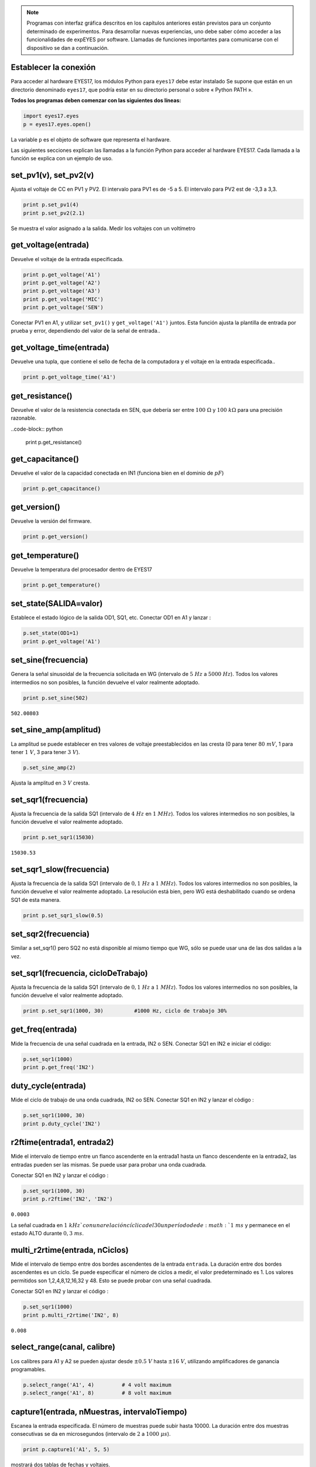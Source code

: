 .. note::
	    
   Programas con interfaz gráfica descritos en los capítulos
   anteriores están previstos para un conjunto determinado de
   experimentos. Para desarrollar nuevas experiencias, uno debe saber
   cómo acceder a las funcionalidades de expEYES por
   software. Llamadas de funciones importantes para comunicarse con el
   dispositivo se dan a continuación.

Establecer la conexión
""""""""""""""""""""""

Para acceder al hardware EYES17, los módulos Python para ``eyes17``
debe estar instalado Se supone que están en un directorio
denominado ``eyes17``, que podría estar en su directorio personal
o sobre « Python PATH ».

**Todos los programas deben comenzar con las siguientes dos líneas:**

.. code-block:: python

   import eyes17.eyes
   p = eyes17.eyes.open()

La variable ``p`` es el objeto de software que representa el hardware.

Las siguientes secciones explican las llamadas a la función Python para
acceder al hardware EYES17. Cada llamada a la función se explica
con un ejemplo de uso.

set_pv1(v), set_pv2(v)
""""""""""""""""""""""

Ajusta el voltaje de CC en PV1 y PV2. El intervalo para PV1 es
de -5 a 5. El intervalo para PV2 est de -3,3 a 3,3.

.. code-block:: python

   print p.set_pv1(4)
   print p.set_pv2(2.1)

Se muestra el valor asignado a la salida. Medir los voltajes
con un voltímetro

get_voltage(entrada)
""""""""""""""""""""

Devuelve el voltaje de la entrada especificada.

.. code-block:: python

   print p.get_voltage('A1')
   print p.get_voltage('A2')
   print p.get_voltage('A3')
   print p.get_voltage('MIC')
   print p.get_voltage('SEN')

Conectar PV1 en A1, y utilizar ``set_pv1()`` y ``get_voltage('A1')``
juntos. Esta función ajusta la plantilla de entrada por prueba y
error, dependiendo del valor de la señal de entrada..

get_voltage_time(entrada)
"""""""""""""""""""""""""

Devuelve una tupla, que contiene el sello de fecha de la computadora 
y el voltaje en la entrada especificada..

.. code-block:: python

   print p.get_voltage_time('A1')


get_resistance()
""""""""""""""""

Devuelve el valor de la resistencia conectada en SEN, que debería ser
entre :math:`100~\Omega` y :math:`100~k\Omega` para una precisión razonable.

..code-block:: python

   print p.get_resistance()


get_capacitance()
"""""""""""""""""

Devuelve el valor de la capacidad conectada en IN1 (funciona bien 
en el dominio de :math:`pF`)

.. code-block:: python

   print p.get_capacitance()


get_version()
"""""""""""""

Devuelve la versión del firmware.

.. code-block:: python

   print p.get_version()

get_temperature()
""""""""""""""""""

Devuelve la temperatura del procesador dentro de EYES17

.. code-block:: python

   print p.get_temperature()


set_state(SALIDA=valor)
"""""""""""""""""""""""

Establece el estado lógico de la salida OD1, SQ1, etc. 
Conectar OD1 en A1 y lanzar :

.. code-block:: python

   p.set_state(OD1=1)
   print p.get_voltage('A1')


set_sine(frecuencia)
""""""""""""""""""""

Genera la señal sinusoidal de la frecuencia solicitada en WG (intervalo
de :math:`5~Hz` a :math:`5000~Hz`). Todos los valores intermedios no son 
posibles, la función devuelve el valor realmente adoptado.

.. code-block:: python

   print p.set_sine(502)

``502.00803``

set_sine_amp(amplitud)
""""""""""""""""""""""

La amplitud se puede establecer en tres valores de voltaje preestablecidos en las
cresta (0 para tener :math:`80~mV`, 1 para tener :math:`1~V`, 3 para tener :math:`3~V`).

.. code-block:: python

   p.set_sine_amp(2)

Ajusta la amplitud en :math:`3~V` cresta.

set_sqr1(frecuencia)
""""""""""""""""""""

Ajusta la frecuencia de la salida SQ1 (intervalo de :math:`4~Hz` en :math:`1~MHz`).
Todos los valores intermedios no son posibles, la función devuelve 
el valor realmente adoptado.

.. code-block:: python

   print p.set_sqr1(15030)

``15030.53``

set_sqr1_slow(frecuencia)
"""""""""""""""""""""""""

Ajusta la frecuencia de la salida SQ1 (intervalo de :math:`0,1~Hz` a :math:`1~MHz`).
Todos los valores intermedios no son posibles, la función devuelve 
el valor realmente adoptado. La resolución está bien, pero 
WG está deshabilitado cuando se ordena SQ1 de esta manera.

.. code-block:: python

   print p.set_sqr1_slow(0.5)


set_sqr2(frecuencia)
""""""""""""""""""""

Similar a set_sqr1() pero SQ2 no está disponible al mismo tiempo 
que WG, sólo se puede usar una de las dos salidas a la vez.

set_sqr1(frecuencia, cicloDeTrabajo)
""""""""""""""""""""""""""""""""""""

Ajusta la frecuencia de la salida SQ1 (intervalo de :math:`0,1~Hz` a :math:`1~MHz`).
Todos los valores intermedios no son posibles, la función 
devuelve el valor realmente adoptado.

.. code-block:: python

   print p.set_sqr1(1000, 30)          #1000 Hz, ciclo de trabajo 30%


get_freq(entrada)
"""""""""""""""""

Mide la frecuencia de una señal cuadrada en la entrada, IN2 o SEN. Conectar 
SQ1 en IN2 e iniciar el código:

.. code-block:: python

   p.set_sqr1(1000)
   print p.get_freq('IN2')


duty_cycle(entrada)
"""""""""""""""""""

Mide el ciclo de trabajo de una onda cuadrada, IN2 oo SEN. Conectar
SQ1 en IN2 y lanzar el còdigo :

.. code-block:: python

   p.set_sqr1(1000, 30)
   print p.duty_cycle('IN2')


r2ftime(entrada1, entrada2)
"""""""""""""""""""""""""""

Mide el intervalo de tiempo entre un flanco ascendente en la entrada1 
hasta un flanco descendente en la entrada2, las entradas pueden ser 
las mismas. Se puede usar para probar una onda cuadrada.

Conectar SQ1 en IN2 y lanzar el código :

.. code-block:: python

   p.set_sqr1(1000, 30)
   print p.r2ftime('IN2', 'IN2')

``0.0003``

La señal cuadrada en :math:`1~kHz`con una relación cíclica del 30% tiene 
un período de de :math:`1~ms` y permanece en el estado ALTO durante :math:`0,3~ms`.

multi_r2rtime(entrada, nCiclos)
"""""""""""""""""""""""""""""""

Mide el intervalo de tiempo entre dos bordes ascendentes de la entrada
``entrada``. La duración entre dos bordes ascendentes es un ciclo.
Se puede especificar el número de ciclos a medir, el valor predeterminado 
es 1. Los valores permitidos son 1,2,4,8,12,16,32 y 48. Esto se puede probar con 
una señal cuadrada.

Conectar SQ1 en IN2 y lanzar el código :

.. code-block:: python

   p.set_sqr1(1000)
   print p.multi_r2rtime('IN2', 8)

``0.008``

select_range(canal, calibre)
""""""""""""""""""""""""""""

Los calibres para A1 y A2 se pueden ajustar desde :math:`\pm0.5~V`
hasta :math:`\pm16~V`, utilizando amplificadores de ganancia programables.

.. code-block:: python

   p.select_range('A1', 4)         # 4 volt maximum
   p.select_range('A1', 8)         # 8 volt maximum


capture1(entrada, nMuestras, intervaloTiempo)
"""""""""""""""""""""""""""""""""""""""""""""

Escanea la entrada especificada. El número de muestras puede subir hasta
10000. La duración entre dos muestras consecutivas se da en 
microsegundos (intervalo de :math:`2` a :math:`1000~\mu s`).

.. code-block:: python

   print p.capture1('A1', 5, 5)

mostrará dos tablas de fechas y voltajes.

Cuando necesite crear un gráfico del voltaje de salida para 
una mejor comprensión, puede hacerlo utilizando el módulo ``matplotlib``,
importado a través de la interfaz ``pylab``. Conectar WG en A1 con la ayuda
un hilo y tirar :

.. code-block:: python

   from pylab import *
   p.set_sine_amp(2)
   p.set_sine(1000)
   p.select_range('A1', 4)
   t,v = p.capture1('A1', 300, 10)
   plot(t,v)
   show()

El resultado de este código se da a continuación.

.. image:: pics/sine-mpl-screen.png
	   :width: 400px


capture2(nMuestras, intervaloTiempo)
""""""""""""""""""""""""""""""""""""

Escanea las entradas A1 y A2 simultáneamente. El número de muestras 
puede ser de hasta 10000. La duración entre dos muestras consecutivas 
se da en microsegundos (intervalo de :math:`2` a :math:`1000~\mu s`).

Conectar WG en A1, y un diodo entre A1 y A2. Iniciar el siguiente código :

.. code-block:: python

   from pylab import *
   p.set_sine_amp(2)
   p.set_sine(1000)
   p.select_range('A1', 4)
   t,v,tt,vv = p.capture2(300, 10)
   plot(t,v)
   plot(tt,vv)
   show()

El resultado de este código se da a continuación.

.. image:: pics/halfwave-mpl-screen.png
	   :width: 400px

capture4(nMuestras, intervaloTiempo)
""""""""""""""""""""""""""""""""""""

Escanea las entradas A1, A2, A3 y MIC simultáneamente. El número de muestras 
puede ser de hasta 10000. La duración entre dos muestras consecutivas 
se da en microsegundos (intervalo de :math:`2` a :math:`1000~\mu s`).

Conectar WG en A3 e inicie el código que figura a continuación. El resultado
se muestra a continuación.

.. code-block:: python

   from pylab import *
   p.set_sine_amp(2)
   p.set_sine(1000)
   p.select_range('A1', 4)
   res = p.capture4(300, 10)
   plot(res{[}4{]},res{[}5{]})        # A3
   plot(res{[}6{]},res{[}7{]})        # MIC
   show()


set_wave(frecuencia, tipoDeSenal)
"""""""""""""""""""""""""""""""""

Si el parámetro ``tipoDeSenal`` no está especificado, esto genera
una signal señal utilizando la tabla de ondas existente. Si ``tipoDeSenal``
está especificada ``'sine'`` ou ``'tria'``, la tabla de onda
correspondiente está cargada.

.. code-block:: python

   from pylab import *
   p.set_wave(1000, 'sine')
   p.set_wave(100)          # frec. 100Hz con la tabla corriente
   x,y = p.capture1('A1', 500,50)
   plot(x,y)
   p.set_wave(100, 'tria')  # tabla de onda triangular y 100 Hz
   x,y = p.capture1('A1', 500,50)
   plot(x,y)
   show()


load_equation(funcion, intervalo)
"""""""""""""""""""""""""""""""""

Crea la tabla de ondas usando la ecuación. Conecte WG a A1 e 
inicia el código siguiente. El resultado se muestra a continuación.

.. code-block:: python

   from pylab import *
   
   def f1(x):
       return sin(x) + sin(3*x)/3
       
   p.load_equation(f1, [-pi,pi])
   p.set_wave(400)
   x,y = p.capture1('A1', 500,10)
   plot(x,y)
   show()


load_table(tabla)
"""""""""""""""""

También puede cargar la tabla de ondas con una matriz de 512 elementos.
Conecte WG a A1 e inicie el código a continuación. Después de la operación 
de valor absoluto, la tabla comienza con 256, luego baja a 0 y finalmente 
vuelve a 255, que dibuja una señal triangular.
El resultado debido a esta tabla se muestra arriba.

.. code-block:: python

   from pylab import *
   x = arange(-256, 256)
   x = abs(x)
   p.load_table(x)
   p.set_wave(400)
   x,y = p.capture1('A1', 500, 10)
   plot(x,y)
   show()


.. image:: pics/load-equation-mpl-screen.png
	   :width: 400px
	   
.. image:: pics/load-table-mpl-screen.png
	   :width: 400px
